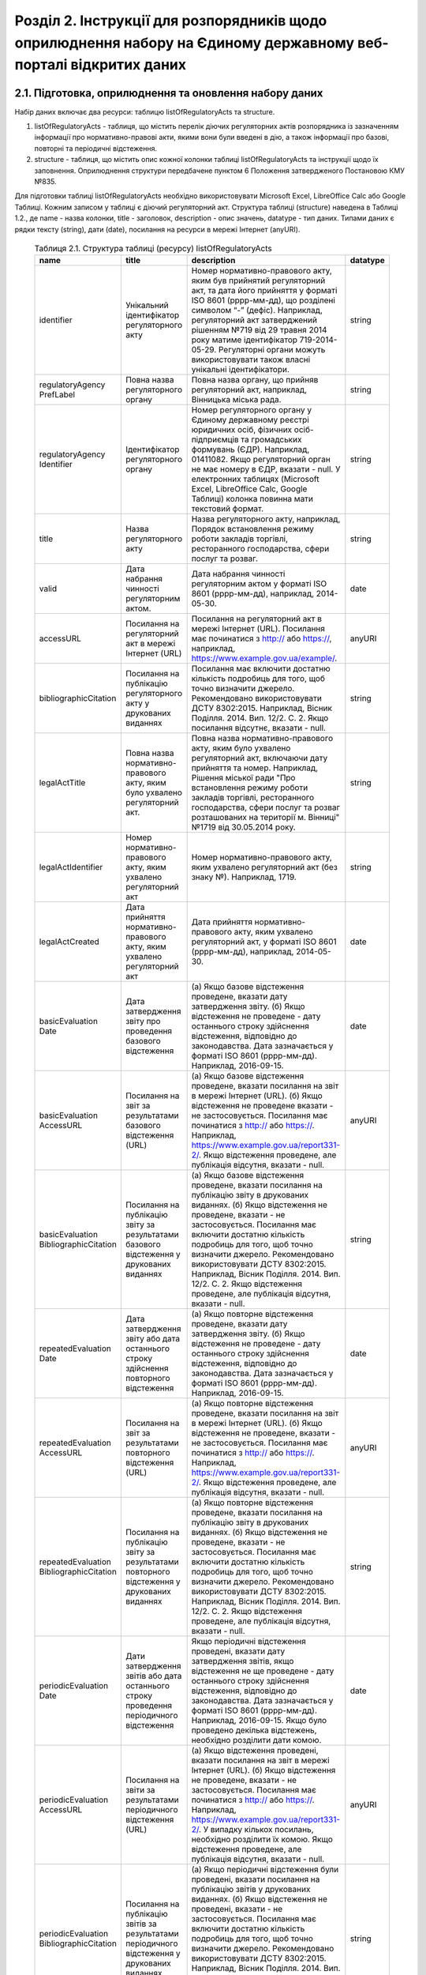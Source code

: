 Розділ 2. Інструкції для розпорядників щодо оприлюднення набору на Єдиному державному веб-порталі відкритих даних
############################################################

2.1. Підготовка, оприлюднення та оновлення набору даних
************************************************************

Набір даних включає два ресурси: таблицю listOfRegulatoryActs та structure. 

1. listOfRegulatoryActs - таблиця, що містить перелік діючих регуляторних актів розпорядника із зазначенням інформації про нормативно-правові акти, якими вони були введені в дію, а також інформації про базові, повторні та періодичні відстеження.
2. structure - таблиця, що містить опис кожної колонки таблиці listOfRegulatoryActs та інструкції щодо їх заповнення. Оприлюднення структури передбачене пунктом 6 Положення затвердженого Постановою КМУ №835.

Для підготовки таблиці listOfRegulatoryActs необхідно використовувати Microsoft Excel, LibreOffice Calc або Google Таблиці. Кожним записом у таблиці є діючий регуляторний акт. Структура таблиці (structure) наведена в Таблиці 1.2., де name - назва колонки, title - заголовок, description - опис значень, datatype - тип даних. Типами даних є рядки тексту (string), дати (date), посилання на ресурси в мережі Інтернет (anyURI).


	.. csv-table:: Таблиця 2.1. Структура таблиці (ресурсу) listOfRegulatoryActs
		:header-rows: 1

		name,title,description,datatype
		identifier,Унікальний ідентифікатор регуляторного акту,"Номер нормативно-правового акту, яким був прийнятий регуляторний акт, та дата його прийняття у форматі ISO 8601 (рррр-мм-дд), що розділені символом “-” (дефіс). Наприклад, регуляторний акт затверджений рішенням №719 від 29 травня 2014 року матиме ідентифікатор 719-2014-05-29. Регуляторні органи можуть використовувати також власні унікальні ідентифікатори.",string
		regulatoryAgency PrefLabel,Повна назва регуляторного органу,"Повна назва органу, що прийняв регуляторний акт, наприклад, Вінницька міська рада.",string
		regulatoryAgency Identifier,Ідентифікатор регуляторного органу,"Номер регуляторного органу у Єдиному державному реєстрі юридичних осіб, фізичних осіб-підприємців та громадських формувань (ЄДР). Наприклад, 01411082.
		Якщо регуляторний орган не має номеру в ЄДР, вказати - null. У електронних таблицях (Microsoft Excel, LibreOffice Calc, Google Таблиці) колонка повинна мати текстовий формат.",string
		title,Назва регуляторного акту,"Назва регуляторного акту, наприклад, Порядок встановлення режиму роботи закладів торгівлі, ресторанного господарства, сфери послуг та розваг.",string
		valid,Дата набрання чинності регуляторним актом.,"Дата набрання чинності регуляторним актом у форматі ISO 8601 (рррр-мм-дд), наприклад, 2014-05-30.",date
		accessURL,Посилання на регуляторний акт в мережі Інтернет (URL),"Посилання на регуляторний акт в мережі Інтернет (URL). Посилання має починатися з http:// або https://, наприклад, https://www.example.gov.ua/example/.",anyURI
		bibliographicCitation,Посилання на публікацію регуляторного акту у друкованих виданнях,"Посилання має включити достатню кількість подробиць для того, щоб точно визначити джерело. Рекомендовано використовувати ДСТУ 8302:2015. Наприклад, Вісник Поділля. 2014. Вип. 12/2. С. 2. Якщо посилання відсутнє, вказати - null.",string
		legalActTitle,"Повна назва нормативно-правового акту, яким було ухвалено регуляторний акт.","Повна назва нормативно-правового акту, яким було ухвалено регуляторний акт, включаючи дату прийняття та номер. Наприклад, Рішення міської ради ""Про встановлення режиму роботи закладів торгівлі, ресторанного господарства, сфери послуг та розваг розташованих на території м. Вінниці"" №1719 від 30.05.2014 року.",string
		legalActІdentifier,"Номер нормативно-правового акту, яким ухвалено регуляторний акт","Номер нормативно-правового акту, яким ухвалено регуляторний акт (без знаку №). Наприклад, 1719.",string
		legalActCreated,"Дата прийняття нормативно-правового акту, яким ухвалено регуляторний акт","Дата прийняття нормативно-правового акту, яким ухвалено регуляторний акт, у форматі ISO 8601 (рррр-мм-дд), наприклад, 2014-05-30.",date
		basicEvaluation Date,Дата затвердження звіту про проведення базового відстеження,"(а) Якщо базове відстеження проведене, вказати дату затвердження звіту. (б) Якщо відстеження не проведене - дату останнього строку здійснення відстеження, відповідно до законодавства. Дата зазначається у форматі ISO 8601 (рррр-мм-дд). Наприклад, 2016-09-15.",date
		basicEvaluation AccessURL,Посилання на звіт за результатами базового відстеження (URL),"(а) Якщо базове відстеження проведене, вказати посилання на звіт в мережі Інтернет (URL). (б) Якщо відстеження не проведене вказати - не застосовується. Посилання має починатися з http:// або https://. Наприклад, https://www.example.gov.ua/report331-2/. Якщо відстеження проведене, але публікація відсутня, вказати - null.",anyURI
		basicEvaluation BibliographicCitation,Посилання на публікацію звіту за результатами базового відстеження у друкованих виданнях,"(а) Якщо базове відстеження проведене, вказати посилання на публікацію звіту в друкованих виданнях. (б) Якщо відстеження не проведене, вказати - не застосовується. Посилання має включити достатню кількість подробиць для того, щоб точно визначити джерело. Рекомендовано використовувати ДСТУ 8302:2015. Наприклад, Вісник Поділля. 2014. Вип. 12/2. С. 2. Якщо відстеження проведене, але публікація відсутня, вказати - null.",string
		repeatedEvaluation Date,Дата затвердження звіту або дата останнього строку здійснення повторного відстеження,"(а) Якщо повторне відстеження проведене, вказати дату затвердження звіту. (б) Якщо відстеження не проведене - дату останнього строку здійснення відстеження, відповідно до законодавства. Дата зазначається у форматі ISO 8601 (рррр-мм-дд). Наприклад, 2016-09-15.",date
		repeatedEvaluation AccessURL,Посилання на звіт за результатами повторного відстеження (URL),"(а) Якщо повторне відстеження проведене, вказати посилання на звіт в мережі Інтернет (URL). (б) Якщо відстеження не проведене, вказати - не застосовується. Посилання має починатися з http:// або https://. Наприклад, https://www.example.gov.ua/report331-2/. Якщо відстеження проведене, але публікація відсутня, вказати - null.",anyURI
		repeatedEvaluation BibliographicCitation,Посилання на публікацію звіту за результатами повторного відстеження у друкованих виданнях,"(а) Якщо повторне відстеження проведене, вказати посилання на публікацію звіту в друкованих виданнях. (б) Якщо відстеження не проведене, вказати - не застосовується. Посилання має включити достатню кількість подробиць для того, щоб точно визначити джерело. Рекомендовано використовувати ДСТУ 8302:2015. Наприклад, Вісник Поділля. 2014. Вип. 12/2. С. 2. Якщо відстеження проведене, але публікація відсутня, вказати - null.",string
		periodicEvaluation Date,Дати затвердження звітів або дата останнього строку проведення періодичного відстеження,"Якщо періодичні відстеження проведені, вказати дату затвердження звітів, якщо відстеження не ще проведене - дату останнього строку здійснення відстеження, відповідно до законодавства. Дата зазначається у форматі ISO 8601 (рррр-мм-дд). Наприклад, 2016-09-15. Якщо було проведено декілька відстежень, необхідно розділити дати комою.",date
		periodicEvaluation AccessURL,Посилання на звіти за результатами періодичного відстеження (URL),"(а) Якщо відстеження проведені, вказати посилання на звіт в мережі Інтернет (URL). (б) Якщо відстеження не проведене, вказати - не застосовується. Посилання має починатися з http:// або https://. Наприклад, https://www.example.gov.ua/report331-2/. У випадку кількох посилань, необхідно розділити їх комою. Якщо відстеження проведене, але публікація відсутня, вказати - null.",anyURI
		periodicEvaluation BibliographicCitation,Посилання на публікацію звітів за результатами періодичного відстеження у друкованих виданнях,"(а) Якщо періодичні відстеження були проведені, вказати посилання на публікацію звітів у друкованих виданнях. (б) Якщо відстеження не проведені, вказати - не застосовується. Посилання має включити достатню кількість подробиць для того, щоб точно визначити джерело. Рекомендовано використовувати ДСТУ 8302:2015. Наприклад, Вісник Поділля. 2014. Вип. 12/2. С. 2. У випадку кількох посилань, необхідно розділити їх комою. Якщо відстеження проведене, але публікація відсутня, вказати - null.",string


Відповідальні особи мають слідкувати за актуальністю інформації в таблиці і вносити зміни у разі її оновлення. Оновлення даних відбувається в наступних випадках: прийняття регуляторного акту, скасування або призупинення дії регуляторного акту, планування регуляторної діяльності, затвердження звіту про відстеження результативності регуляторного акту.

Оновлення набору на порталах відкритих даних може здійснюватись планово і позапланово. У випадку планового оновлення, розпорядники самостійно визначають періодичність, відповідно до пункту 15 Положення затвердженого Постановою КМУ №835. Рекомендовано, щоб вона становила не рідше ніж 1 раз на місяць. При позаплановому оновленні - не пізніше трьох робочих днів з моменту зміни даних.

Оприлюднювати набір необхідно у форматах структурованих даних. Зокрема, таблицю listOfRegulatoryActs - CSV, XLS(X), ODS, а structure - CSV, JSON. Для того, щоб набір могли використати користувачі з різним рівнем навичок роботи з даними рекомендується дублювати машиночитані файли CSV електронними таблицями (XLS(X), ODS).

2.2. Шаблони та приклади заповнення таблиць
************************************************************
Завантажити шаблон таблиці можна за посиланням - :download:`listOfRegulatoryActs.xlsx <assets/listOfRegulatoryActs.xlsx>`. Приклад заповнення доступний у `Google Таблицях <https://docs.google.com/spreadsheets/d/1KG7i_nmUWWcy7lXkzO0JlRH4BNAyIXGVXIJGXWxaoLI/edit?usp=sharing>`_. Завантажити структуру набору у форматах CSV та JSON можна за посиланнями: :download:`structure.csv <assets/structure.csv>`, :download:`structure.json <assets/structure.json>`.


2.3. Паспорт набору даних
************************************************************
Рекомендовано, щоб назва набору даних на Єдиному державному порталі відкритих даних починалась з "Перелік діючих регуляторних" актів та включала назву регуляторного органу розпорядника. Наприклад, Перелік діючих регуляторних актів Житомирської міської ради. Назви ресурсів мають відповідати назвам таблиць, наприклад, listOfRegulatoryActs.xlsx, listOfRegulatoryActs.csv, structure.csv. Приклад заповнення паспорту набору наведений у Таблиці 2.3а.


	.. csv-table:: Таблиця 2.3а. Приклад паспорту набору на Єдиному державному веб-порталі відкритих даних
		:widths: 30,70
		:header-rows: 1

		Назва колонки,Приклад заповнення
		Заголовок,Перелік діючих регуляторних актів Житомирської міської ради
		Опис,"Набір містить перелік діючих регуляторних актів Житомирської міської ради із зазначенням інформації про нормативно-правові акти, якими вони були введені в дію, а також інформації про базові, повторні та періодичні відстеження."
		Мова інформації,http://publications.europa.eu/mdr/authority/language/uk
		Формати,"CSV, XLS"
		Формат стиснення,null
		Ключові слова,"акт, звіт, відстеження, регуляторний акт, регуляторна політика"
		П.І.Б.,Симоненко Олена Петрівна
		E-mail відповідальної особи,o.symonenko@example.gov.ua 
		Категорія,Економіка
		Кількість файлів,3
		Файли,"listOfRegulatoryActs.csv, listOfRegulatoryActs.xlsx, structure.csv"
		Зовнішні файли,null
		Умови використання,"Будь-яка особа може вільно копіювати, публікувати, поширювати, використовувати, у тому числі в комерційних цілях, у поєднанні з іншою інформацією або шляхом включення до складу власного продукту, публічну інформацію у формі відкритих даних з обов’язковим посиланням на джерело отримання такої інформації."


Також на порталі розпорядники мають зазначити інші метадані набору даних (див. Табл. 2.3б)

	.. csv-table:: Таблиця 2.3б. Метадані набору, що зазначаються розпорядниками
		:widths: 30,70
		:header-rows: 1

		Назва колонки,Приклад заповнення
		Підстава та призначення збору інформації,"Інформація набору є результатом і характеризує діяльність регуляторних органів відповідно до Закону України “Про засади державної регуляторної політики у сфері господарської діяльності”."
		Частота оновлення набору даних,щомісяця


